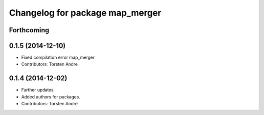 ^^^^^^^^^^^^^^^^^^^^^^^^^^^^^^^^
Changelog for package map_merger
^^^^^^^^^^^^^^^^^^^^^^^^^^^^^^^^

Forthcoming
-----------

0.1.5 (2014-12-10)
------------------
* Fixed compilation error map_merger
* Contributors: Torsten Andre

0.1.4 (2014-12-02)
------------------
* Further updates
* Added authors for packages.
* Contributors: Torsten Andre
